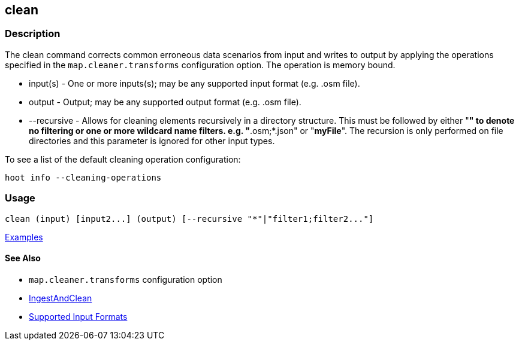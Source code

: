 [[clean]]
== clean

=== Description

The +clean+ command corrects common erroneous data scenarios from input and writes to output by applying the 
operations specified in the `map.cleaner.transforms` configuration option. The operation is memory bound.

* +input(s)+    - One or more inputs(s); may be any supported input format (e.g. .osm file).
* +output+      - Output; may be any supported output format (e.g. .osm file).
* +--recursive+ - Allows for cleaning elements recursively in a directory structure. This must be followed by either "*" 
                  to denote no filtering or one or more wildcard name filters. e.g. "*.osm;*.json" or "*myFile*". 
                  The recursion is only performed on file directories and this parameter is ignored for other input types.

To see a list of the default cleaning operation configuration:
-----
hoot info --cleaning-operations
-----

=== Usage

--------------------------------------
clean (input) [input2...] (output) [--recursive "*"|"filter1;filter2..."]
--------------------------------------

https://github.com/ngageoint/hootenanny/blob/master/docs/user/CommandLineExamples.asciidoc#cleaning[Examples]

==== See Also

* `map.cleaner.transforms` configuration option
* <<hootalgo, IngestAndClean>>
* https://github.com/ngageoint/hootenanny/blob/master/docs/user/SupportedDataFormats.asciidoc#applying-changes-1[Supported Input Formats]
